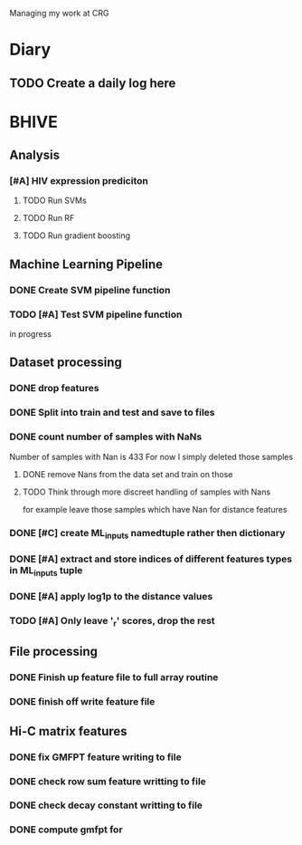 Managing my work at CRG 

* Diary
** TODO Create a daily log here 


* BHIVE

** Analysis
*** [#A] HIV expression prediciton
**** TODO Run SVMs
**** TODO Run RF
**** TODO Run gradient boosting



** Machine Learning Pipeline
*** DONE Create SVM pipeline function 
*** TODO [#A] Test SVM pipeline function
    in progress

** Dataset processing
*** DONE drop features
*** DONE Split into train and test and save to files
*** DONE count number of samples with NaNs
    Number of samples with Nan is 433
    For now I simply deleted those samples

**** DONE remove Nans from the data set and train on those 
**** TODO Think through more discreet handling of samples with Nans
     for example leave those samples which have Nan for distance features

*** DONE [#C] create ML_inputs namedtuple rather then dictionary
*** DONE [#A] extract and store indices of different features types in ML_inputs tuple
*** DONE [#A] apply log1p to the distance values
*** TODO [#A] Only leave '_r' scores, drop the rest
** File processing
*** DONE Finish up feature file to full array routine
*** DONE finish off write feature file


** Hi-C matrix features
*** DONE fix GMFPT feature writing to file
*** DONE check row sum feature writting to file
*** DONE check decay constant writting to file
*** DONE compute gmfpt for


